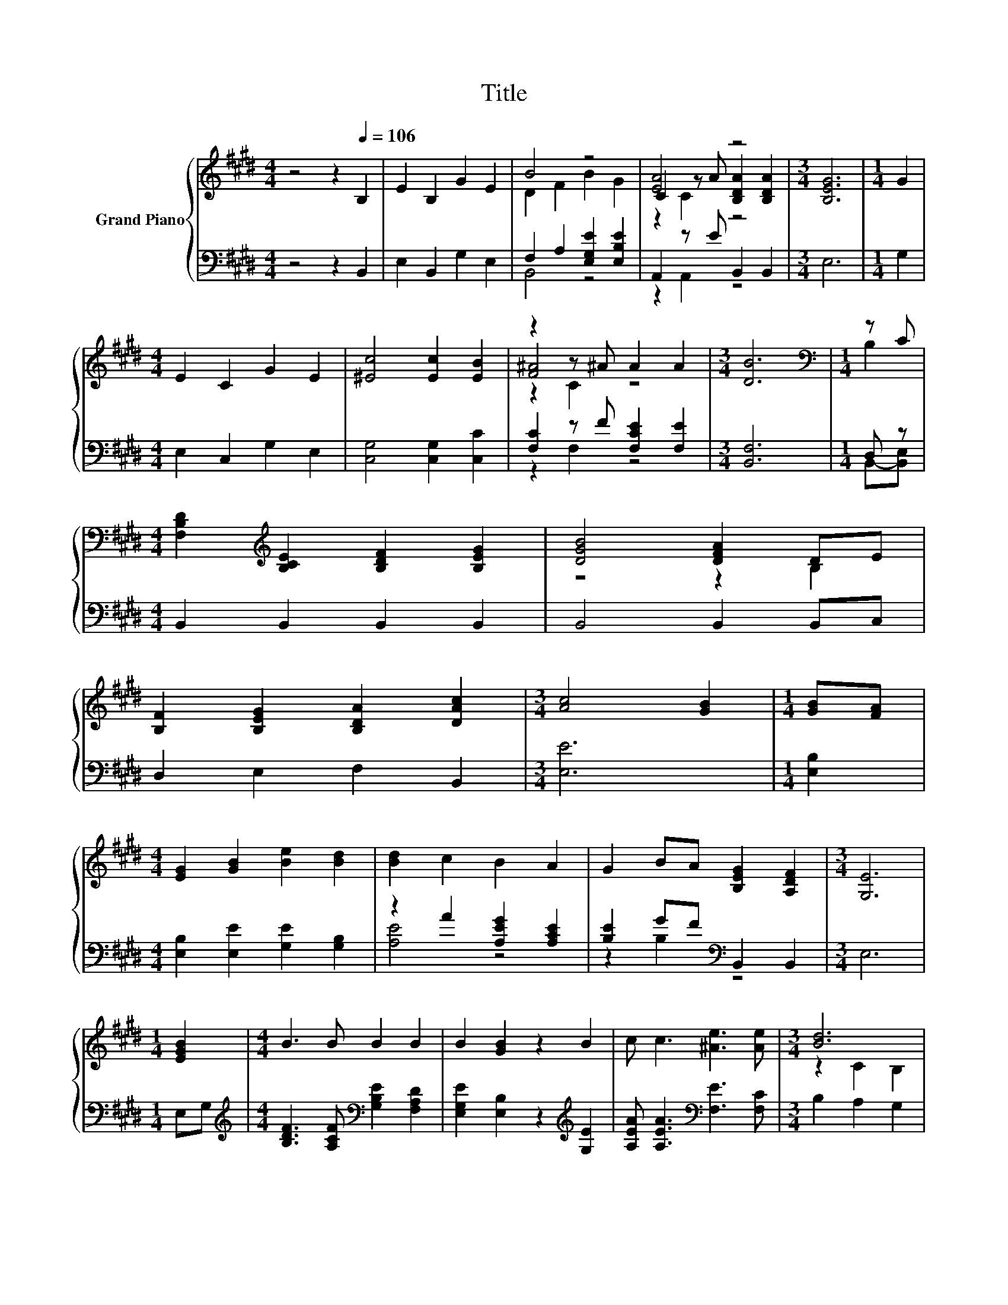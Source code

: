 X:1
T:Title
%%score { ( 1 3 5 ) | ( 2 4 ) }
L:1/8
M:4/4
K:E
V:1 treble nm="Grand Piano"
V:3 treble 
V:5 treble 
V:2 bass 
V:4 bass 
V:1
 z4 z2[Q:1/4=106] B,2 | E2 B,2 G2 E2 | B4 z4 | [EA]4 z4 |[M:3/4] [B,EG]6 |[M:1/4] G2 | %6
[M:4/4] E2 C2 G2 E2 | [^Ec]4 [Ec]2 [EB]2 | z2 z ^A A2 A2 |[M:3/4] [DB]6 |[M:1/4][K:bass] z C | %11
[M:4/4] [F,B,D]2[K:treble] [B,CE]2 [B,DF]2 [B,EG]2 | [DGB]4 [DFA]2 DE | %13
 [B,F]2 [B,EG]2 [B,DA]2 [DAc]2 |[M:3/4] [Ac]4 [GB]2 |[M:1/4] [GB][FA] | %16
[M:4/4] [EG]2 [GB]2 [Be]2 [Bd]2 | [Bd]2 c2 B2 A2 | G2 BA [B,EG]2 [A,DF]2 |[M:3/4] [G,E]6 | %20
[M:1/4] [EGB]2 |[M:4/4] B3 B B2 B2 | B2 [GB]2 z2 B2 | c c3 [^Ae]3 [Ae] |[M:3/4] [Bd]6 | %25
[M:1/4] [Ad]2 |[M:4/4] [Ge]2 [Ge]2 [EB]2 [B,EG]2 | [CEF]2 [Ec]4 [Ec]2 | [Dc]3 [DB] [DB]2 D2 | %29
[M:3/4] E6 |] %30
V:2
 z4 z2 B,,2 | E,2 B,,2 G,2 E,2 | F,2 A,2 [E,G,E]2 [E,B,E]2 | A,,2 z E B,,2 B,,2 |[M:3/4] E,6 | %5
[M:1/4] G,2 |[M:4/4] E,2 C,2 G,2 E,2 | [C,G,]4 [C,G,]2 [C,C]2 | [F,C]2 z F [F,CE]2 [F,E]2 | %9
[M:3/4] [B,,F,]6 |[M:1/4] D, z |[M:4/4] B,,2 B,,2 B,,2 B,,2 | B,,4 B,,2 B,,C, | D,2 E,2 F,2 B,,2 | %14
[M:3/4] [E,E]6 |[M:1/4] [E,B,]2 |[M:4/4] [E,B,]2 [E,E]2 [G,E]2 [G,B,]2 | z2 A2 [A,EG]2 [A,CE]2 | %18
 [B,E]2 GF[K:bass] B,,2 B,,2 |[M:3/4] E,6 |[M:1/4] E,G, | %21
[M:4/4][K:treble] [B,DF]3 [A,CF][K:bass] [G,B,E]2 [F,A,D]2 | [E,G,E]2 [E,B,]2 z2[K:treble] [G,E]2 | %23
 [A,EA] [A,EA]3[K:bass] [F,E]3 [F,C] |[M:3/4] B,2 A,2 G,2 |[M:1/4] [F,B,]2 | %26
[M:4/4] [E,B,]2 [E,B,]2 [E,G,]2 E,2 | A,,2 [A,,A,]4 [A,,A,]2 | %28
 [B,,A,]3 [B,,A,] [B,,A,]2 [B,,A,B,]2 |[M:3/4] [E,G,B,]6 |] %30
V:3
 x8 | x8 | D2 F2 B2 G2 | C2 z A [B,DA]2 [B,DA]2 |[M:3/4] x6 |[M:1/4] x2 |[M:4/4] x8 | x8 | %8
 [F^A]4 z4 |[M:3/4] x6 |[M:1/4][K:bass] B,2 |[M:4/4] x2[K:treble] x6 | z4 z2 B,2 | x8 |[M:3/4] x6 | %15
[M:1/4] x2 |[M:4/4] x8 | x8 | x8 |[M:3/4] x6 |[M:1/4] x2 |[M:4/4] x8 | x8 | x8 |[M:3/4] z2 C2 B,2 | %25
[M:1/4] x2 |[M:4/4] x8 | x8 | x8 |[M:3/4] x6 |] %30
V:4
 x8 | x8 | B,,4 z4 | z2 A,,2 z4 |[M:3/4] x6 |[M:1/4] x2 |[M:4/4] x8 | x8 | z2 F,2 z4 |[M:3/4] x6 | %10
[M:1/4] B,,-[B,,E,] |[M:4/4] x8 | x8 | x8 |[M:3/4] x6 |[M:1/4] x2 |[M:4/4] x8 | [A,E]4 z4 | %18
 z2 B,2[K:bass] z4 |[M:3/4] x6 |[M:1/4] x2 |[M:4/4][K:treble] x4[K:bass] x4 | x6[K:treble] x2 | %23
 x4[K:bass] x4 |[M:3/4] x6 |[M:1/4] x2 |[M:4/4] x8 | x8 | x8 |[M:3/4] x6 |] %30
V:5
 x8 | x8 | x8 | z2 C2 z4 |[M:3/4] x6 |[M:1/4] x2 |[M:4/4] x8 | x8 | z2 C2 z4 |[M:3/4] x6 | %10
[M:1/4][K:bass] x2 |[M:4/4] x2[K:treble] x6 | x8 | x8 |[M:3/4] x6 |[M:1/4] x2 |[M:4/4] x8 | x8 | %18
 x8 |[M:3/4] x6 |[M:1/4] x2 |[M:4/4] x8 | x8 | x8 |[M:3/4] x6 |[M:1/4] x2 |[M:4/4] x8 | x8 | x8 | %29
[M:3/4] x6 |] %30

